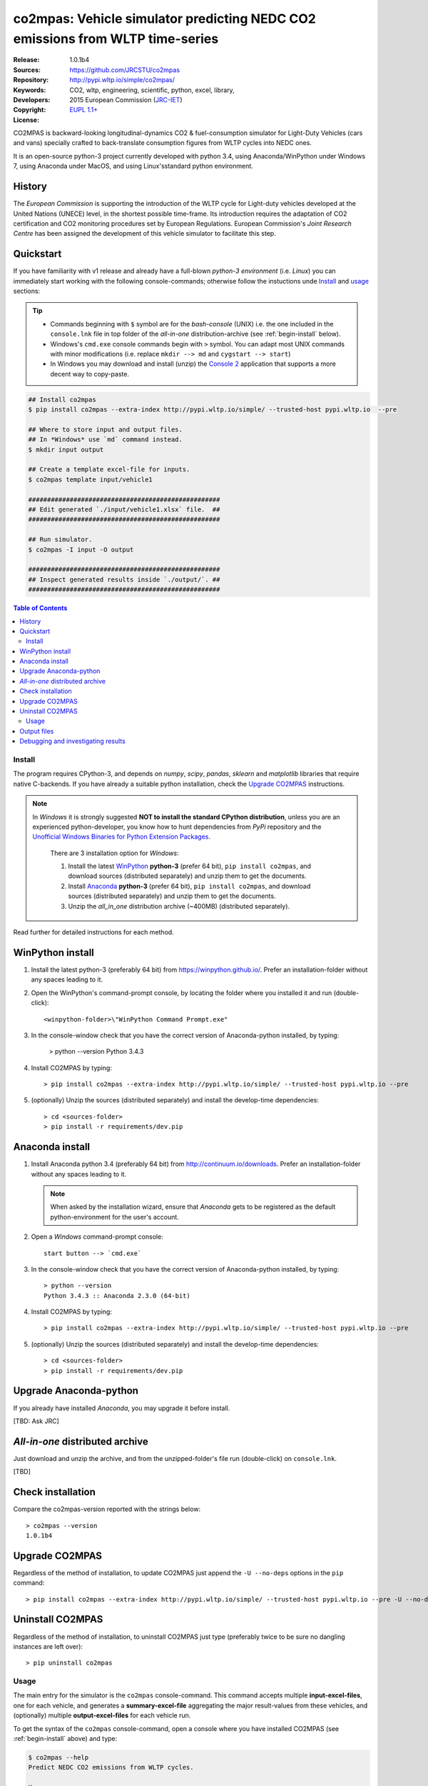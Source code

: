 ##############################################################################
co2mpas: Vehicle simulator predicting NEDC CO2 emissions from WLTP time-series
##############################################################################
|python-ver| |proj-license|

:Release:       1.0.1b4
:Sources:       https://github.com/JRCSTU/co2mpas
:Repository:    http://pypi.wltp.io/simple/co2mpas/
:Keywords:      CO2, wltp, engineering, scientific, python, excel, library,
:Developers:    .. include:: ../AUTHORS.rst
:Copyright:     2015 European Commission (`JRC-IET
                <https://ec.europa.eu/jrc/en/institutes/iet>`_)
:License:       `EUPL 1.1+ <https://joinup.ec.europa.eu/software/page/eupl>`_


CO2MPAS is backward-looking longitudinal-dynamics CO2 & fuel-consumption
simulator for Light-Duty Vehicles (cars and vans) specially crafted
to back-translate consumption figures from WLTP cycles into NEDC ones.

It is an open-source python-3 project currently developed with python 3.4,
using Anaconda/WinPython under Windows 7, using Anaconda under MacOS, and
using Linux'sstandard python environment.


History
-------
The *European Commission* is supporting the introduction of the WLTP cycle
for Light-duty vehicles developed at the United Nations (UNECE)
level, in the shortest possible time-frame. Its introduction requires
the adaptation of CO2 certification and CO2 monitoring procedures set
by European Regulations. European Commission's *Joint Research Centre* has been
assigned the development of this vehicle simulator to facilitate this step.



Quickstart
----------
If you have familiarity with v1 release and already have a full-blown
*python-3 environment* (i.e. *Linux*) you can immediately start working with
the following console-commands; otherwise follow the instuctions unde `Install`_
and `usage`_ sections:


.. Tip::
    - Commands beginning with ``$`` symbol are for the *bash-console* (UNIX)
      i.e. the one included in the ``console.lnk`` file in top folder of
      the *all-in-one* distribution-archive (see :ref:`begin-install` below).

    - Windows's ``cmd.exe`` console commands begin with ``>`` symbol.
      You can adapt most UNIX commands with minor modifications
      (i.e. replace ``mkdir --> md`` and ``cygstart --> start``)

    - In Windows you may download and install (unzip) the
      `Console 2 <http://sourceforge.net/projects/console/>`_
      application that supports a more decent way to copy-paste.


.. code-block:: bash

    ## Install co2mpas
    $ pip install co2mpas --extra-index http://pypi.wltp.io/simple/ --trusted-host pypi.wltp.io  --pre

    ## Where to store input and output files.
    ## In *Windows* use `md` command instead.
    $ mkdir input output

    ## Create a template excel-file for inputs.
    $ co2mpas template input/vehicle1

    ###################################################
    ## Edit generated `./input/vehicle1.xlsx` file.  ##
    ###################################################

    ## Run simulator.
    $ co2mpas -I input -O output

    ###################################################
    ## Inspect generated results inside `./output/`. ##
    ###################################################


.. |proj-license| image:: https://img.shields.io/badge/license-BSD%2Bzlib%2Flibpng-blue.svg
    :target: https://raw.githubusercontent.com/pypiserver/pypiserver/master/LICENSE.txt
    :alt: Project License
.. |python-ver| image:: https://img.shields.io/pypi/pyversions/pypiserver.svg
    :target: https://pypi.python.org/pypi/pypiserver/
    :alt: Supported Python versions
.. _end-opening:
.. contents:: Table of Contents
  :backlinks: top



.. _begin-install:

Install
=======
The program requires CPython-3, and depends on *numpy*, *scipy*, *pandas*,
*sklearn* and *matplotlib* libraries that require native C-backends.
If you have already a suitable python installation, check the `Upgrade CO2MPAS`_
instructions.

.. note::
   In *Windows* it is strongly suggested **NOT to install the standard CPython
   distribution**, unless you are an experienced python-developer, you know how
   to hunt dependencies from *PyPi* repository and the `Unofficial Windows
   Binaries for Python Extension Packages
   <http://www.lfd.uci.edu/~gohlke/pythonlibs/>`_.

    There are 3 installation option for *Windows*:

    #. Install the latest `WinPython <https://winpython.github.io/>`_ **python-3** (prefer 64 bit),
       ``pip install co2mpas``, and download sources (distributed separately) and
       unzip them to get the documents.
    #. Install `Anaconda <http://continuum.io/downloads>`_ **python-3** (prefer 64 bit),
       ``pip install co2mpas``, and download sources (distributed separately) and
       unzip them to get the documents.
    #. Unzip the *all_in_one* distribution archive (~400MB) (distributed separately).

Read further for detailed instructions for each method.


WinPython install
-----------------

1. Install the latest python-3 (preferably 64 bit) from https://winpython.github.io/.
   Prefer an installation-folder without any spaces leading to it.

2. Open the WinPython's command-prompt console, by locating the folder where
   you installed it and run (double-click)::

        <winpython-folder>\"WinPython Command Prompt.exe"


3. In the console-window check that you have the correct version of
   Anaconda-python installed, by typing:

        > python --version
        Python 3.4.3


4. Install CO2MPAS by typing::

       > pip install co2mpas --extra-index http://pypi.wltp.io/simple/ --trusted-host pypi.wltp.io --pre


5. (optionally) Unzip the sources (distributed separately) and install
   the develop-time dependencies::

       > cd <sources-folder>
       > pip install -r requirements/dev.pip


Anaconda install
----------------
1. Install Anaconda python 3.4 (preferably 64 bit) from http://continuum.io/downloads.
   Prefer an installation-folder without any spaces leading to it.

   .. Note::
       When asked by the installation wizard, ensure that *Anaconda* gets to be
       registered as the default python-environment for the user's account.

2. Open a *Windows* command-prompt console::

       start button --> `cmd.exe`

3. In the console-window check that you have the correct version of
   Anaconda-python installed, by typing::

        > python --version
        Python 3.4.3 :: Anaconda 2.3.0 (64-bit)


4. Install CO2MPAS by typing::

       > pip install co2mpas --extra-index http://pypi.wltp.io/simple/ --trusted-host pypi.wltp.io --pre


5. (optionally) Unzip the sources (distributed separately) and install
   the develop-time dependencies::

       > cd <sources-folder>
       > pip install -r requirements/dev.pip


Upgrade Anaconda-python
-----------------------
If you already have installed *Anaconda*, you may upgrade it before install.

[TBD: Ask JRC]


*All-in-one* distributed archive
--------------------------------
Just download and unzip the archive, and from the unzipped-folder's file run
(double-click) on ``console.lnk``.

[TBD]



Check installation
------------------
Compare the co2mpas-version reported with the strings below::

    > co2mpas --version
    1.0.1b4

Upgrade CO2MPAS
---------------
Regardless of the method of installation, to update CO2MPAS just append
the ``-U --no-deps`` options in the ``pip`` command::


    > pip install co2mpas --extra-index http://pypi.wltp.io/simple/ --trusted-host pypi.wltp.io --pre -U --no-deps


Uninstall CO2MPAS
-----------------
Regardless of the method of installation, to uninstall CO2MPAS just type
(preferably twice to be sure no dangling instances are left over)::

    > pip uninstall co2mpas


.. _begin-usage:

Usage
=====
The main entry for the simulator is the ``co2mpas`` console-command.
This command accepts multiple **input-excel-files**, one for each vehicle,
and generates a **summary-excel-file** aggregating the major result-values
from these vehicles, and (optionally) multiple **output-excel-files** for each
vehicle run.

To get the syntax of the ``co2mpas`` console-command, open a console where
you have installed CO2MPAS (see :ref:`begin-install` above) and type:

.. code-block:: bash

    $ co2mpas --help
    Predict NEDC CO2 emissions from WLTP cycles.

    Usage:
        co2mpas [options] [-I <folder>  -O <folder>]
        co2mpas template [-f | --force] <excel-file> ...
        co2mpas --help
        co2mpas --version

    -I <folder> --inp <folder>       Input folder, prompted with GUI if missing.
                                     [default: ./input]
    -O <folder> --out <folder>       Input folder, prompted with GUI if missing.
                                     [default: ./output]
    --more-output                    Output also per-vehicle output-files.
    --no-warn-gui                    Does not pause batch-run to report inconsistencies.
    --plot-workflow                  Show workflow in browser, after run finished.
    -f --force                       Overwrite template excel-file if it exists.


1. Choose a folder where you will run CO2MPAS and create the *input* and
   *output* data-folders

   .. code-block:: bash

      $ cd <some-folder>
      $ mkdir input output     ## Replace `mkdir` with `md` in *Windows* (`cmd.exe`)

  .. Note::
    The input & output folders do not have to reside in the same parent.
    It is only for demonstration purposes that we decided to group them both
    under a hypothetical ``some-folder``.

3. Create a vehicle template-file (eg. ``vehicle1.xlsx``) inside
   the *input-folder*:


   .. code-block:: bash

        $ co2mpas template input/vehicle1
        Creating co2mpas INPUT template-file './input/vehicle1.xlsx'...


4. Open the template excel-file, fill-in your vehicle data, and save it:

   .. code-block:: bash

      $ cygstart input/vehicle1.xlsx        ## Opens the excel-file. Use `start` in *cmd.exe*.

   .. Tip::
       The generated file contains help descriptions to help you populate it
       with vehicle data.

       Repeat these last 2 steps if you want to add more vehicles in
       the *batch-run*.


5. Run the simulator:

   .. code-block:: bash

      $ co2mpas -I input -o output
      Processing './input' --> './output'...
      Processing: vehicle1
      ...
      Done! [0.851 min]


6. Inspect the results:

   .. code-block:: bash

      $ cygstart output/*summary.xlsx       ## View the aggregate for all vehicles.
      $ cygstart output                     ## View all files generated (see below).

9. Repeat the above procedure from step 4 to modify the vehicle and run again
   the model.  Start from step 1 to construct a new batch.


Output files
------------
Below is the structure of the output-files produced for each vehicle::

    +--<date>-<time>_precondition_WLTP_<inp-fname>.xls:
    |               Input and calibrated values for electrics.
    |
    +--<date>-<time>_calibration_WLTP-H_<inp-fname>.xls:
    |               Input and calibrated values.
    |
    +--<date>-<time>_calibration_WLTP-L_<inp-fname>.xls:
    |               Input and calibrated values.
    |
    +--<date>-<time>_prediction_NEDC_<inp-fname>.xls:
    |               Input and predicted values.
    |
    +--<date>-<time>_summary.xls:
                    Major CO2 values from all vehicles in the batch-run.


Debugging and investigating results
-----------------------------------

- Make sure that you have installed `graphviz` and invoke the `co2mpas` cmd
  with the ``--plot-workflow`` option.
- Inspect the functions mentioned in the workflow and search them in the
  unzipped **source-archive** (distributed separately).

